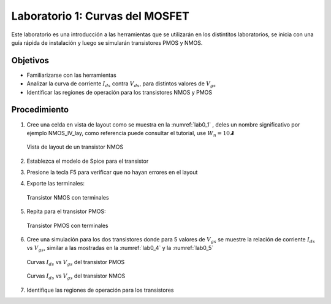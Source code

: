 Laboratorio 1: Curvas del MOSFET
################################

Este laboratorio es una introducción a las herramientas que se utilizarán en los distintitos laboratorios, se inicia con una guía rápida de instalación y luego se simularán transistores PMOS y NMOS.


Objetivos
*********
*  Familiarizarse con las herramientas
*  Analizar la curva de corriente :math:`I_{ds}` contra :math:`V_{ds}`, para distintos valores de :math:`V_{gs}`
*  Identificar las regiones de operación para los transistores NMOS y PMOS

Procedimiento
*************
#.  Cree una celda en vista de layout como se muestra en la :numref:`lab0_1` , deles un nombre significativo por ejemplo NMOS_IV_lay,  como  referencia  puede  consultar  el  tutorial,  use :math:`W_n = 10𝞴`

    .. figure:: ../img/Lab0_1.png
        :name: lab0_1
        :scale: 50 %
        :align: center

        Vista de layout de un transistor NMOS

#.  Establezca el modelo de Spice para el transistor
#.  Presione la tecla F5 para verificar que no hayan errores en el layout
#.  Exporte las terminales:

    .. figure:: ../img/Lab0_2.png
        :scale: 50 %
        :align: center

        Transistor NMOS con terminales

#.  Repita para el transistor PMOS:

    .. figure:: ../img/Lab0_3.png
        :scale: 50 %
        :align: center

        Transistor PMOS con terminales

#.  Cree una simulación para los dos transistores donde para 5 valores de :math:`V_{gs}` se muestre la relación de corriente :math:`I_{ds}` vs :math:`V_{gs}`, similar a las mostradas en la :numref:`lab0_4` y la :numref:`lab0_5` 

    .. figure:: ../img/Lab0_4.png
        :name: lab0_4
        :scale: 50 %
        :align: center

        Curvas :math:`I_{ds}` vs :math:`V_{gs}` del transistor PMOS 

    .. figure:: ../img/Lab0_5.png
        :name: lab0_5
        :scale: 50 %
        :align: center

        Curvas :math:`I_{ds}` vs :math:`V_{gs}` del transistor NMOS 

#. Identifique las regiones de operación para los transistores
